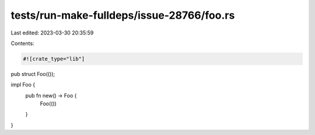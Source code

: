 tests/run-make-fulldeps/issue-28766/foo.rs
==========================================

Last edited: 2023-03-30 20:35:59

Contents:

.. code-block:: rs

    #![crate_type="lib"]
pub struct Foo(());

impl Foo {
  pub fn new() -> Foo {
    Foo(())
  }
}


